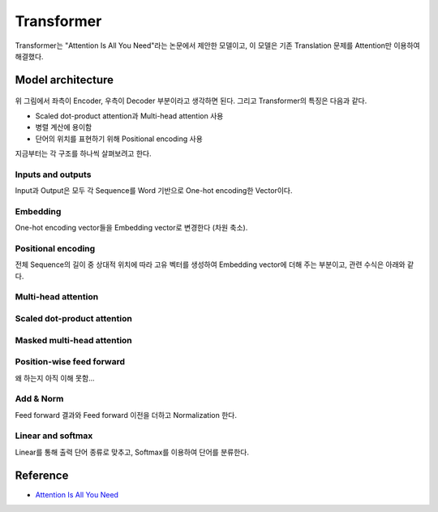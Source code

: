 ============
Transformer
============

Transformer는 "Attention Is All You Need"라는 논문에서 제안한 모델이고, 이 모델은 기존 Translation 문제를 Attention만 이용하여 해결했다.


Model architecture
===================

.. figure:: ../img/paper/transformer/architecture.png
    :align: center
    :scale: 25%

위 그림에서 좌측이 Encoder, 우측이 Decoder 부분이라고 생각하면 된다. 그리고 Transformer의 특징은 다음과 같다.

* Scaled dot-product attention과 Multi-head attention 사용
* 병렬 계산에 용이함
* 단어의 위치를 표현하기 위해 Positional encoding 사용

지금부터는 각 구조를 하나씩 살펴보려고 한다.


Inputs and outputs
*******************

Input과 Output은 모두 각 Sequence를 Word 기반으로 One-hot encoding한 Vector이다.


Embedding
**********

One-hot encoding vector들을 Embedding vector로 변경한다 (차원 축소).


Positional encoding
********************

전체 Sequence의 길이 중 상대적 위치에 따라 고유 벡터를 생성하여 Embedding vector에 더해 주는 부분이고, 관련 수식은 아래와 같다.

.. rst-class:: centered

    :math:`PE_{(pos,2i)} = sin(pos/10000^{2i/d_{model}})`

    :math:`PE_{(pos,2i+1}) = cos(pos/10000^{2i/d_{model}})`


Multi-head attention
*********************

.. figure:: ../img/paper/transformer/mha.png
    :align: center
    :scale: 25%


Scaled dot-product attention
*****************************

.. figure:: ../img/paper/transformer/sdpa.png
    :align: center
    :scale: 25%


Masked multi-head attention
****************************

.. figure:: ../img/paper/transformer/mha.png
    :align: center
    :scale: 25%



Position-wise feed forward
***************************

왜 하는지 아직 이해 못함...


Add & Norm
***********

Feed forward 결과와 Feed forward 이전을 더하고 Normalization 한다.


Linear and softmax
********************

Linear를 통해 출력 단어 종류로 맞추고, Softmax를 이용하여 단어를 분류한다.



Reference
==========

* `Attention Is All You Need <https://arxiv.org/abs/1706.03762>`_
